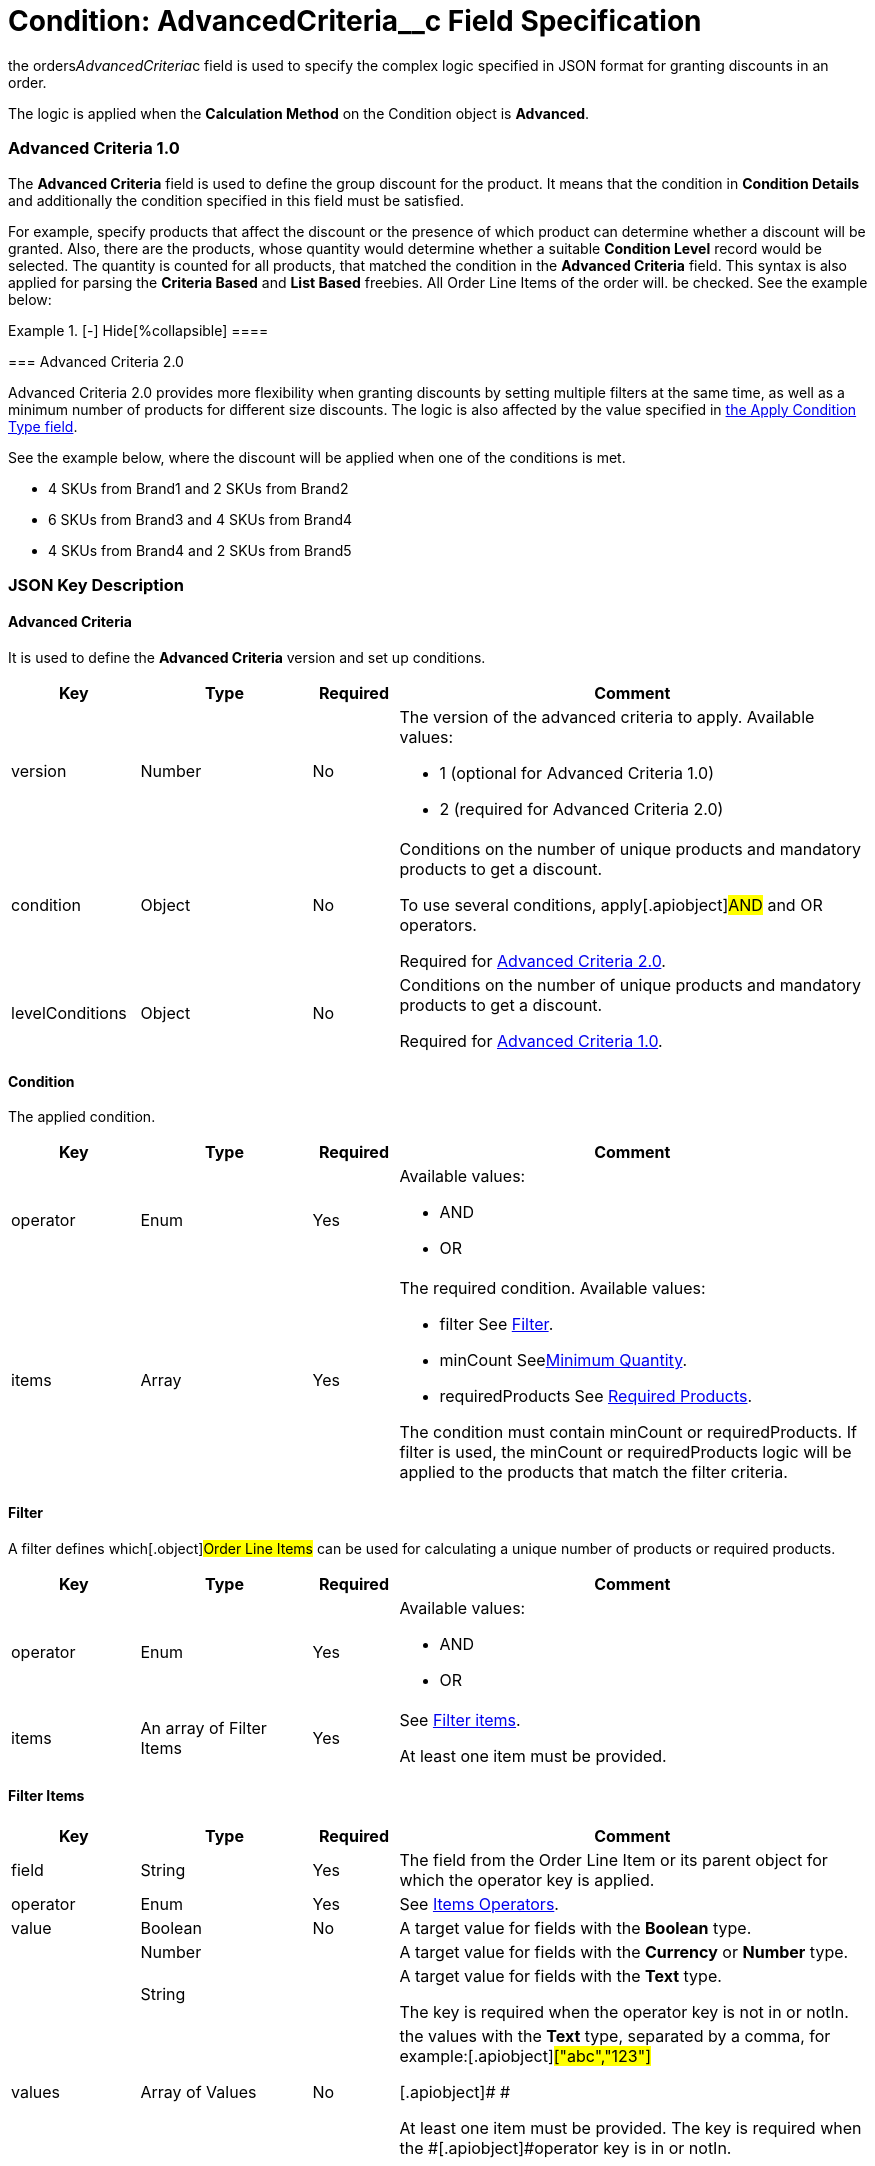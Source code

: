 = Condition: AdvancedCriteria__c Field Specification

the [.apiobject]#orders__AdvancedCriteria__c# field is
used to specify the complex logic specified in JSON format for granting
discounts in an order.

The logic is applied when the *Calculation Method* on
the [.object]#Condition# object is *Advanced*.

:toc: :toclevels: 3

[[h2_1997029544]]
=== Advanced Criteria 1.0

The *Advanced Criteria* field is used to define the group discount for
the product. It means that the condition in *Condition Details* and
additionally the condition specified in this field must be satisfied.



For example, specify products that affect the discount or the presence
of which product can determine whether a discount will be granted. Also,
there are the products, whose quantity would determine whether a
suitable *Condition Level* record would be selected. The quantity is
counted for all products, that matched the condition in the *Advanced
Criteria* field. This syntax is also applied for parsing the *Criteria
Based* and *List Based* freebies. All [.object]#Order Line
Items# of the order will. be checked. See the example below:

[{plus}] xref:javascript:void(0)[Click to view an example]

.[-] Hide[%collapsible] ====

====

[[h2_1585895621]]
=== Advanced Criteria 2.0

Advanced Criteria 2.0 provides more flexibility when granting discounts
by setting multiple filters at the same time, as well as a minimum
number of products for different size discounts. The logic is also
affected by the value specified
in xref:admin-guide/managing-ct-orders/discount-management/discount-data-model/calculation-types-field-reference/calculation-type-applyconditiontype-c-field-specification[the
Apply Condition Type field].

See the example below, where the discount will be applied when one of
the conditions is met.

* 4 SKUs from Brand1 and 2 SKUs from Brand2
* 6 SKUs from Brand3 and 4 SKUs from Brand4
* 4 SKUs from Brand4 and 2 SKUs from Brand5

[{plus}] xref:javascript:void(0)[Click to view an example]

.[-] Hide[%collapsible] ====

====

[[h2_469009993]]
=== JSON Key Description

[[h3_1317873265]]
==== Advanced Criteria

It is used to define the *Advanced Criteria* version and set up
conditions.



[width="100%",cols="15%,20%,10%,55%"]
|===
|*Key* |*Type* |*Required* |*Comment*

|[.apiobject]#version# |Number |No a|
The version of the advanced criteria to apply. Available values:

* 1 (optional for Advanced Criteria 1.0)
* 2 (required for Advanced Criteria 2.0)

|[.apiobject]#condition# |Object |No a|
Conditions on the number of unique products and mandatory products to
get a discount.

To use several conditions, apply[.apiobject]#AND# and
[.apiobject]#OR# operators.



Required
for xref:admin-guide/managing-ct-orders/discount-management/discount-data-model/condition-field-reference/condition-advancedcriteria-c-field-specification#h2_1585895621[Advanced
Criteria 2.0].

|[.apiobject]#levelConditions# |Object |No a|
Conditions on the number of unique products and mandatory products to
get a discount.



Required
for xref:admin-guide/managing-ct-orders/discount-management/discount-data-model/condition-field-reference/condition-advancedcriteria-c-field-specification#h2_1997029544[Advanced
Criteria 1.0].

|===

[[h3_1323252625]]
==== Condition

The applied condition.



[width="100%",cols="15%,20%,10%,55%"]
|===
|*Key* |*Type* |*Required* |*Comment*

|[.apiobject]#operator# |Enum |Yes a|
Available values:

* AND
* OR

|[.apiobject]#items# |Array |Yes a|
The required condition. Available values:

* filter
See
xref:admin-guide/managing-ct-orders/discount-management/discount-data-model/condition-field-reference/condition-advancedcriteria-c-field-specification#h3_1623789156[Filter].
* minCount
Seexref:admin-guide/managing-ct-orders/discount-management/discount-data-model/condition-field-reference/condition-advancedcriteria-c-field-specification.adoc.html#h3_290861277[Minimum
Quantity].
* requiredProducts
See
xref:admin-guide/managing-ct-orders/discount-management/discount-data-model/condition-field-reference/condition-advancedcriteria-c-field-specification#h3_1542681245[Required
Products].



The condition must
contain [.apiobject]#minCount# or [.apiobject]#requiredProducts#.
If [.apiobject]#filter# is used,
the [.apiobject]#minCount# or [.apiobject]#requiredProducts# logic
will be applied to the products that match the filter criteria.

|===

[[h3_1623789156]]
==== Filter

A filter defines which[.object]#Order Line Items# can be used
for calculating a unique number of products or required products.



[width="100%",cols="15%,20%,10%,55%"]
|===
|*Key* |*Type* |*Required* |*Comment*

|[.apiobject]#operator# |Enum |Yes a|
Available values:

* AND
* OR

|[.apiobject]#items# |An array of Filter Items |Yes a|
See
xref:admin-guide/managing-ct-orders/discount-management/discount-data-model/condition-field-reference/condition-advancedcriteria-c-field-specification#h3_764213188[Filter
items].



At least one item must be provided.

|===

[[h3_764213188]]
==== Filter Items

[width="100%",cols="15%,20%,10%,55%"]
|===
|*Key* |*Type* |*Required* |*Comment*

|[.apiobject]#field# |String |Yes |The field from the
[.object]#Order Line Item# or its parent object for which the
operator key is applied.

|[.apiobject]#operator# |Enum |Yes |See
xref:admin-guide/managing-ct-orders/discount-management/discount-data-model/condition-field-reference/condition-advancedcriteria-c-field-specification#h3_1330481294[Items
Operators].

|[.apiobject]#value# |Boolean |No |A target value for
fields with the *Boolean* type.

| |Number | |A target value for fields with the *Currency* or *Number*
type.

| |String | a|
A target value for fields with the *Text* type.



The key is required when the [.apiobject]#operator# key is
not [.apiobject]#in# or [.apiobject]#notIn#.

|[.apiobject]#values# |Array of Values |No a|
the [.apiobject]#values# with the *Text* type, separated by a
comma, for example:[.apiobject]#["abc","123"]#

[.apiobject]#
#

[.apiobject]#At least one item must be provided. The key is
required when the #[.apiobject]#operator# key
is [.apiobject]#in# or [.apiobject]#notIn#.

|===

[[h3_290861277]]
==== Minimum Quantity

The minimum quantity of unique products that must be added to order to
get a discount.



[width="100%",cols="15%,20%,10%,55%"]
|===
|*Key* |*Type* |*Required* |*Comment*

|[.apiobject]#minCount# |Number |Yes |The number of
products. The discount will not be calculated if the actual number of
products is less than that specified for that key.
|===

[[h3_1542681245]]
==== Required Products

The required products to get a discount.



[width="100%",cols="15%,20%,10%,55%"]
|===
|*Key* |*Type* |*Required* |*Comment*

|[.apiobject]#productField# |String |Yes a|
The identification to search required products.

* Salesforce Id (by default)
* External Id (if it is set for all products in an instance)

|[.apiobject]#operator# |Enum |Yes a|
The operator defines how to apply the logic:

* AND
It is used when all products are required to get a discount
* OR
It is used when one of the products is required to get a discount

|[.apiobject]#items# |An array of Required Product Items
|Yes a|
The list of required products. See the
xref:admin-guide/managing-ct-orders/discount-management/discount-data-model/condition-field-reference/condition-advancedcriteria-c-field-specification#h3_2075634919[Required
Products Items].



The condition may be satisfied if there are no specified values.

|===

[[h3_2075634919]]
==== Required Product Items

The list of required products to get a discount.



[width="100%",cols="15%,20%,10%,55%"]
|===
|*Key* |*Type* |*Required* |*Comment*

|[.apiobject]#product# |String |Yes a|
Available values:

* Salesforce Id
* External Id (if exist)

|[.apiobject]#minQuantity# |Number |Yes |The product minimum
quantity
|===

[[h3_626528442]]
==== Level Based on Filter

The list of products that affect the group discount. These products'
quantity is compared with the value in the
[.apiobject]#StartingFrom__c# field on the
xref:admin-guide/managing-ct-orders/discount-management/discount-data-model/condition-level-field-reference[Condition Level] record.



Applied
after xref:admin-guide/managing-ct-orders/discount-management/discount-data-model/condition-field-reference/condition-advancedcriteria-c-field-specification#h3_1317873265[levelConditions] and xref:admin-guide/managing-ct-orders/discount-management/discount-data-model/condition-field-reference/condition-advancedcriteria-c-field-specification#h3_1542681245[requiredProducts] are
calculated. If those conditions were not met, the **Level Based on
Filte**r will not be calculated.

[width="100%",cols="15%,20%,10%,55%"]
|===
|*Key* |*Type* |*Required* |*Comment*

|[.apiobject]#operator# |Enum |Yes a|
Available values:

* AND
* OR



|[.apiobject]#items# |An array of Level Based on Filter Items
|Yes a|
See
xref:admin-guide/managing-ct-orders/discount-management/discount-data-model/condition-field-reference/condition-advancedcriteria-c-field-specification#h3_287654427[Level
Based on Filter Items].



At least one item must be provided.

|===

[[h3_287654427]]
==== Level Based on Filter Items

Specify[.apiobject]#operator# and[.apiobject]#items#
values that are used to check if values on[.object]#Order Line
Items# are a match.



The format is the same as for
the xref:admin-guide/managing-ct-orders/discount-management/discount-data-model/condition-field-reference/condition-conditiondetails-c-field-specification[orders__ConditionDetails__c] field.

[width="100%",cols="15%,20%,10%,55%"]
|===
|*Key* |*Type* |*Required* |*Comment*

|[.apiobject]#field# |String |Yes |The field from the
[.object]#Order Line Item# or its parent object for which the
[.apiobject]#operator# key is applied.

|[.apiobject]#operator# |Enum |Yes |See
xref:admin-guide/managing-ct-orders/discount-management/discount-data-model/condition-field-reference/condition-advancedcriteria-c-field-specification#h3_1330481294[Items
Operators].

|[.apiobject]#value# |Boolean |No |A target value for fields
with the *Boolean* type.

| |Number | |A target value for fields with the *Currency* or *Number*
type.

| |String | a|
A target value for fields with the *Text* type.



The key is required when the [.apiobject]#operator# key is
not [.apiobject]#in# or [.apiobject]#notIn#.

|[.apiobject]#values# |Array of Values |No a|
the [.apiobject]#values# with the *Text* type, separated by a
comma, for example:[.apiobject]#["abc","123"]#

[.apiobject]#
#

[.apiobject]#At least one item must be provided. The key is
required when the #[.apiobject]#operator# key
is [.apiobject]#in# or [.apiobject]#notIn#.

|===

[[h3_1330481294]]
==== Item Operators

[width="100%",cols="10%,^9%,^9%,^9%,^9%,^9%,^9%,^9%,^9%,^9%,^9%",]
|===
|*Field Data Type* |*Operator* | | | | | | | | |

| |*contain* |*notContain* a|
*in*

|*notIn* |*equal* |*notEquel* a|
*greater*

|*greaterOrEqual* a|
*less*

a|
*lessOrEqual*

|*Currency* |No |No |No |No |Yes |Yes |Yes |Yes |Yes
a|
Yes

|*Number* |No |No |No |No |Yes |Yes |Yes |Yes |Yes
a|
Yes

|*Text* a|
Yes

|Yes |Yes |Yes |Yes |Yes |No |No |No |No
|===
